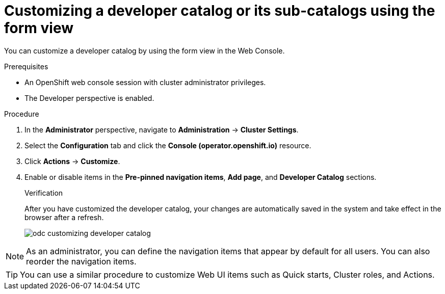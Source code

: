 // Module included in the following assembly:
//
// * web_console/customizing-the-web-console.adoc

:_content-type: PROCEDURE
[id="odc_customizing-a-developer-catalog-or-its-sub-catalogs-using-the-form-view_{context}"]
= Customizing a developer catalog or its sub-catalogs using the form view

You can customize a developer catalog by using the form view in the Web Console.

.Prerequisites

* An OpenShift web console session with cluster administrator privileges.
* The Developer perspective is enabled.

.Procedure

. In the *Administrator* perspective, navigate to *Administration* -> *Cluster Settings*.
. Select the *Configuration* tab and click the *Console (operator.openshift.io)* resource.
. Click *Actions* -> *Customize*.
. Enable or disable items in the *Pre-pinned navigation items*, *Add page*, and *Developer Catalog* sections.
+
.Verification
After you have customized the developer catalog, your changes are automatically saved in the system and take effect in the browser after a refresh.
+
image::odc_customizing_developer_catalog.png[]

[NOTE]
====
As an administrator, you can define the navigation items that appear by default for all users. You can also reorder the navigation items.
====

[TIP]
====
You can use a similar procedure to customize Web UI items such as Quick starts, Cluster roles, and Actions.
====

